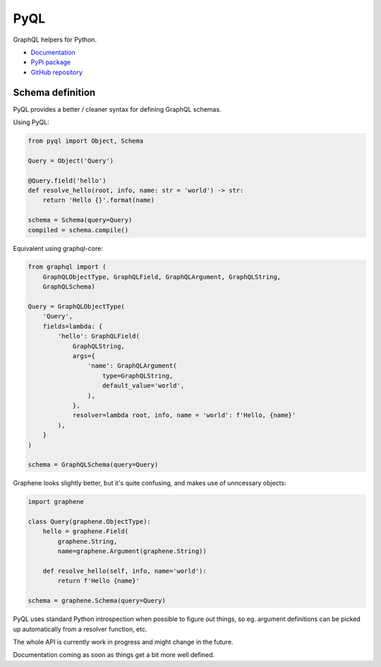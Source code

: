 PyQL
####

GraphQL helpers for Python.

- `Documentation <https://pyql-lib.readthedocs.io/en/latest/>`_
- `PyPi package <https://pypi.org/project/PyQL/>`_
- `GitHub repository <https://github.com/rshk/pyql>`_


Schema definition
=================

PyQL provides a better / cleaner syntax for defining GraphQL schemas.

Using PyQL:

.. code-block:: python

    from pyql import Object, Schema

    Query = Object('Query')

    @Query.field('hello')
    def resolve_hello(root, info, name: str = 'world') -> str:
        return 'Hello {}'.format(name)

    schema = Schema(query=Query)
    compiled = schema.compile()


Equivalent using graphql-core:

.. code-block:: python

    from graphql import (
        GraphQLObjectType, GraphQLField, GraphQLArgument, GraphQLString,
        GraphQLSchema)

    Query = GraphQLObjectType(
        'Query',
        fields=lambda: {
            'hello': GraphQLField(
                GraphQLString,
                args={
                    'name': GraphQLArgument(
                        type=GraphQLString,
                        default_value='world',
                    ),
                },
                resolver=lambda root, info, name = 'world': f'Hello, {name}'
            ),
        }
    )

    schema = GraphQLSchema(query=Query)


Graphene looks slightly better, but it's quite confusing, and makes
use of unncessary objects:

.. code-block:: python

    import graphene

    class Query(graphene.ObjectType):
        hello = graphene.Field(
            graphene.String,
            name=graphene.Argument(graphene.String))

        def resolve_hello(self, info, name='world'):
            return f'Hello {name}'

    schema = graphene.Schema(query=Query)


PyQL uses standard Python introspection when possible to figure out
things, so eg. argument definitions can be picked up automatically
from a resolver function, etc.

The whole API is currently work in progress and might change in the future.

Documentation coming as soon as things get a bit more well defined.
